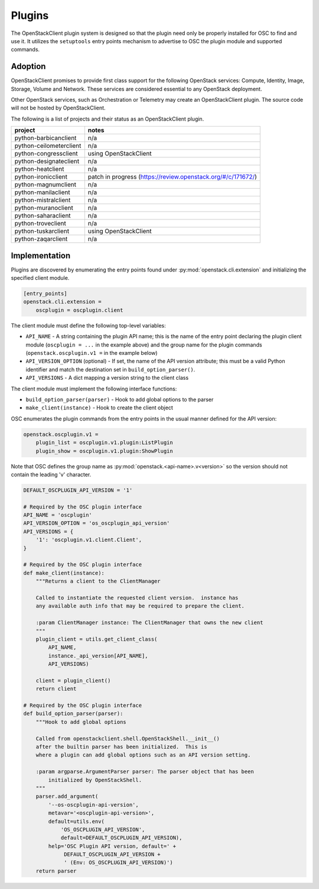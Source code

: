 =======
Plugins
=======

The OpenStackClient plugin system is designed so that the plugin need only be
properly installed for OSC to find and use it.  It utilizes the
``setuptools`` entry points mechanism to advertise to OSC the
plugin module and supported commands.

Adoption
========

OpenStackClient promises to provide first class support for the following
OpenStack services: Compute, Identity, Image, Storage, Volume and Network.
These services are considered essential to any OpenStack deployment.

Other OpenStack services, such as Orchestration or Telemetry may create an
OpenStackClient plugin. The source code will not be hosted by
OpenStackClient.

The following is a list of projects and their status as an OpenStackClient
plugin.

=============================  ======================================
   project                     notes
=============================  ======================================
python-barbicanclient          n/a
python-ceilometerclient        n/a
python-congressclient          using OpenStackClient
python-designateclient         n/a
python-heatclient              n/a
python-ironicclient            patch in progress (https://review.openstack.org/#/c/171672/)
python-magnumclient            n/a
python-manilaclient            n/a
python-mistralclient           n/a
python-muranoclient            n/a
python-saharaclient            n/a
python-troveclient             n/a
python-tuskarclient            using OpenStackClient
python-zaqarclient             n/a
=============================  ======================================

Implementation
==============

Plugins are discovered by enumerating the entry points
found under :py:mod:`openstack.cli.extension` and initializing the specified
client module.

.. code-block:: ini

    [entry_points]
    openstack.cli.extension =
        oscplugin = oscplugin.client

The client module must define the following top-level variables:

* ``API_NAME`` - A string containing the plugin API name; this is
  the name of the entry point declaring the plugin client module
  (``oscplugin = ...`` in the example above) and the group name for
  the plugin commands (``openstack.oscplugin.v1 =`` in the example below)
* ``API_VERSION_OPTION`` (optional) - If set, the name of the API
  version attribute; this must be a valid Python identifier and
  match the destination set in ``build_option_parser()``.
* ``API_VERSIONS`` - A dict mapping a version string to the client class

The client module must implement the following interface functions:

* ``build_option_parser(parser)`` - Hook to add global options to the parser
* ``make_client(instance)`` - Hook to create the client object

OSC enumerates the plugin commands from the entry points in the usual manner
defined for the API version:

.. code-block:: ini

    openstack.oscplugin.v1 =
        plugin_list = oscplugin.v1.plugin:ListPlugin
        plugin_show = oscplugin.v1.plugin:ShowPlugin

Note that OSC defines the group name as :py:mod:`openstack.<api-name>.v<version>`
so the version should not contain the leading 'v' character.

.. code-block:: python

    DEFAULT_OSCPLUGIN_API_VERSION = '1'

    # Required by the OSC plugin interface
    API_NAME = 'oscplugin'
    API_VERSION_OPTION = 'os_oscplugin_api_version'
    API_VERSIONS = {
        '1': 'oscplugin.v1.client.Client',
    }

    # Required by the OSC plugin interface
    def make_client(instance):
        """Returns a client to the ClientManager

        Called to instantiate the requested client version.  instance has
        any available auth info that may be required to prepare the client.

        :param ClientManager instance: The ClientManager that owns the new client
        """
        plugin_client = utils.get_client_class(
            API_NAME,
            instance._api_version[API_NAME],
            API_VERSIONS)

        client = plugin_client()
        return client

    # Required by the OSC plugin interface
    def build_option_parser(parser):
        """Hook to add global options

        Called from openstackclient.shell.OpenStackShell.__init__()
        after the builtin parser has been initialized.  This is
        where a plugin can add global options such as an API version setting.

        :param argparse.ArgumentParser parser: The parser object that has been
            initialized by OpenStackShell.
        """
        parser.add_argument(
            '--os-oscplugin-api-version',
            metavar='<oscplugin-api-version>',
            default=utils.env(
                'OS_OSCPLUGIN_API_VERSION',
                default=DEFAULT_OSCPLUGIN_API_VERSION),
            help='OSC Plugin API version, default=' +
                 DEFAULT_OSCPLUGIN_API_VERSION +
                 ' (Env: OS_OSCPLUGIN_API_VERSION)')
        return parser
